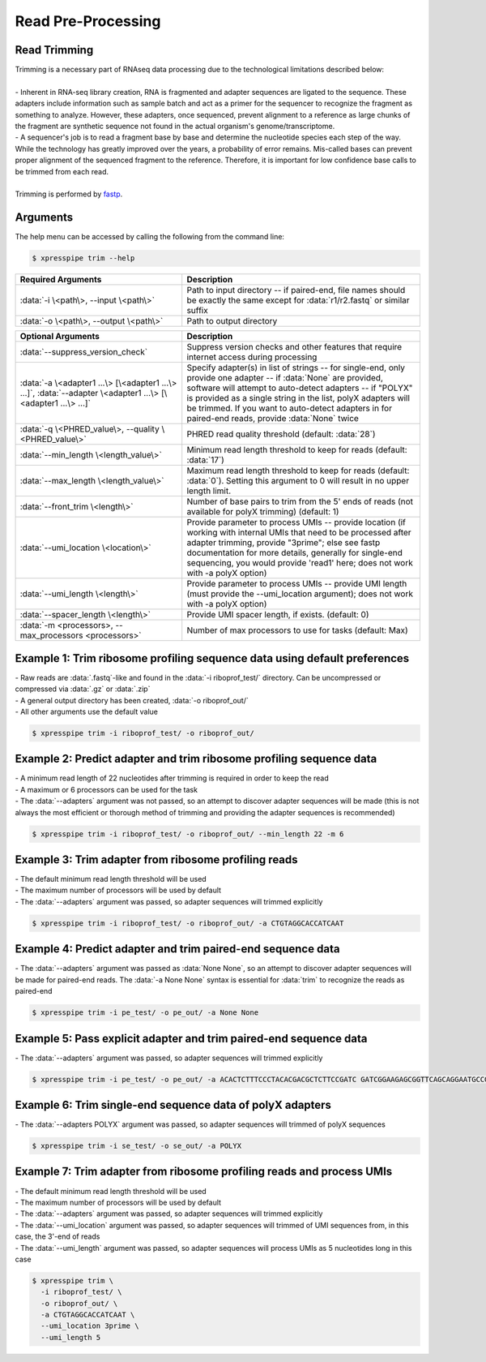 ###################
Read Pre-Processing
###################

===============================
Read Trimming
===============================
| Trimming is a necessary part of RNAseq data processing due to the technological limitations described below:
|
| - Inherent in RNA-seq library creation, RNA is fragmented and adapter sequences are ligated to the sequence. These adapters include information such as sample batch and act as a primer for the sequencer to recognize the fragment as something to analyze. However, these adapters, once sequenced, prevent alignment to a reference as large chunks of the fragment are synthetic sequence not found in the actual organism's genome/transcriptome.
| - A sequencer's job is to read a fragment base by base and determine the nucleotide species each step of the way. While the technology has greatly improved over the years, a probability of error remains. Mis-called bases can prevent proper alignment of the sequenced fragment to the reference. Therefore, it is important for low confidence base calls to be trimmed from each read.
|
| Trimming is performed by `fastp <https://github.com/OpenGene/fastp>`_.

===============================
Arguments
===============================
| The help menu can be accessed by calling the following from the command line:

.. code-block:: shell

  $ xpresspipe trim --help

.. list-table::
   :widths: 35 50
   :header-rows: 1

   * - Required Arguments
     - Description
   * - :data:`-i \<path\>, --input \<path\>`
     - Path to input directory -- if paired-end, file names should be exactly the same except for :data:`r1/r2.fastq` or similar suffix
   * - :data:`-o \<path\>, --output \<path\>`
     - Path to output directory

.. list-table::
   :widths: 35 50
   :header-rows: 1

   * - Optional Arguments
     - Description
   * - :data:`--suppress_version_check`
     - Suppress version checks and other features that require internet access during processing
   * - :data:`-a \<adapter1 ...\> [\<adapter1 ...\> ...]`, :data:`--adapter \<adapter1 ...\> [\<adapter1 ...\> ...]`
     - Specify adapter(s) in list of strings -- for single-end, only provide one adapter -- if :data:`None` are provided, software will attempt to auto-detect adapters -- if "POLYX" is provided as a single string in the list, polyX adapters will be trimmed. If you want to auto-detect adapters in for paired-end reads, provide :data:`None` twice
   * - :data:`-q \<PHRED_value\>, --quality \<PHRED_value\>`
     - PHRED read quality threshold (default: :data:`28`)
   * - :data:`--min_length \<length_value\>`
     - Minimum read length threshold to keep for reads (default: :data:`17`)
   * - :data:`--max_length \<length_value\>`
     - Maximum read length threshold to keep for reads (default: :data:`0`). Setting this argument to 0 will result in no upper length limit.
   * - :data:`--front_trim \<length\>`
     -  Number of base pairs to trim from the 5' ends of reads (not available for polyX trimming) (default: 1)
   * - :data:`--umi_location \<location\>`
     - Provide parameter to process UMIs -- provide location (if working with internal UMIs that need to be processed after adapter trimming, provide "3prime"; else see fastp documentation for more details, generally for single-end sequencing, you would provide 'read1' here; does not work with  -a polyX option)
   * - :data:`--umi_length \<length\>`
     - Provide parameter to process UMIs -- provide UMI length (must provide the --umi_location argument); does not work with -a polyX option)
   * - :data:`--spacer_length \<length\>`
     - Provide UMI spacer length, if exists. (default: 0)
   * - :data:`-m <processors>, --max_processors <processors>`
     - Number of max processors to use for tasks (default: Max)


===============================================================================
Example 1: Trim ribosome profiling sequence data using default preferences
===============================================================================
| - Raw reads are :data:`.fastq`-like and found in the :data:`-i riboprof_test/` directory. Can be uncompressed or compressed via :data:`.gz` or :data:`.zip`
| - A general output directory has been created, :data:`-o riboprof_out/`
| - All other arguments use the default value

.. code-block:: shell

  $ xpresspipe trim -i riboprof_test/ -o riboprof_out/


===============================================================================
Example 2: Predict adapter and trim ribosome profiling sequence data
===============================================================================
| - A minimum read length of 22 nucleotides after trimming is required in order to keep the read
| - A maximum or 6 processors can be used for the task
| - The :data:`--adapters` argument was not passed, so an attempt to discover adapter sequences will be made (this is not always the most efficient or thorough method of trimming and providing the adapter sequences is recommended)

.. code-block:: shell

  $ xpresspipe trim -i riboprof_test/ -o riboprof_out/ --min_length 22 -m 6


===============================================================================
Example 3: Trim adapter from ribosome profiling reads
===============================================================================
| - The default minimum read length threshold will be used
| - The maximum number of processors will be used by default
| - The :data:`--adapters` argument was passed, so adapter sequences will trimmed explicitly

.. code-block:: shell

  $ xpresspipe trim -i riboprof_test/ -o riboprof_out/ -a CTGTAGGCACCATCAAT


===============================================================================
Example 4: Predict adapter and trim paired-end sequence data
===============================================================================
| - The :data:`--adapters` argument was passed as :data:`None None`, so an attempt to discover adapter sequences will be made for paired-end reads. The :data:`-a None None` syntax is essential for :data:`trim` to recognize the reads as paired-end

.. code-block:: shell

  $ xpresspipe trim -i pe_test/ -o pe_out/ -a None None


===============================================================================
Example 5: Pass explicit adapter and trim paired-end sequence data
===============================================================================
| - The :data:`--adapters` argument was passed, so adapter sequences will trimmed explicitly

.. code-block:: shell

  $ xpresspipe trim -i pe_test/ -o pe_out/ -a ACACTCTTTCCCTACACGACGCTCTTCCGATC GATCGGAAGAGCGGTTCAGCAGGAATGCCGAG


===============================================================================
Example 6: Trim single-end sequence data of polyX adapters
===============================================================================
| - The :data:`--adapters POLYX` argument was passed, so adapter sequences will trimmed of polyX sequences

.. code-block:: shell

  $ xpresspipe trim -i se_test/ -o se_out/ -a POLYX


===============================================================================
Example 7: Trim adapter from ribosome profiling reads and process UMIs
===============================================================================
| - The default minimum read length threshold will be used
| - The maximum number of processors will be used by default
| - The :data:`--adapters` argument was passed, so adapter sequences will trimmed explicitly
| - The :data:`--umi_location` argument was passed, so adapter sequences will trimmed of UMI sequences from, in this case, the 3'-end of reads
| - The :data:`--umi_length` argument was passed, so adapter sequences will process UMIs as 5 nucleotides long in this case

.. code-block:: shell

  $ xpresspipe trim \
    -i riboprof_test/ \
    -o riboprof_out/ \
    -a CTGTAGGCACCATCAAT \
    --umi_location 3prime \
    --umi_length 5
